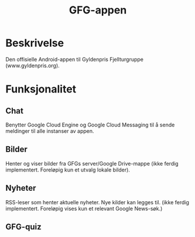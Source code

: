 #+TITLE: GFG-appen

* Beskrivelse
Den offisielle Android-appen til Gyldenpris Fjellturgruppe (www.gyldenpris.org).

* Funksjonalitet
** Chat
Benytter Google Cloud Engine og Google Cloud Messaging til å sende meldinger til alle instanser av appen.
** Bilder
Henter og viser bilder fra GFGs server/Google Drive-mappe (ikke ferdig implementert. Foreløpig kun et utvalg lokale bilder).
** Nyheter
RSS-leser som henter aktuelle nyheter. Nye kilder kan legges til. (ikke ferdig implementert. Foreløpig vises kun et relevant Google News-søk.)
** GFG-quiz

